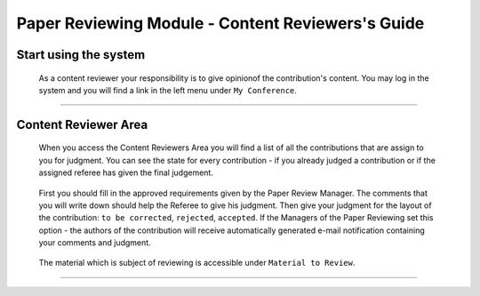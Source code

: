 ===============================================
Paper Reviewing Module - Content Reviewers's Guide
===============================================

Start using the system
----------------------

 As a content reviewer your responsibility is to give opinionof the contribution's content. 
 You may log in the system and you will find a link in the left menu under ``My Conference``.

        |image1|

-----------------

Content Reviewer Area
--------------------
        
 When you access the Content Reviewers Area you will find a list of all the contributions that are assign
 to you for judgment. You can see the state for every contribution - if you already judged a contribution
 or if the assigned referee has given the final judgement.
        
        |image2|
        
 First you should fill in the approved requirements given by the Paper Review Manager. 
 The comments that you will write down should help the Referee to give his judgment.
 Then give your judgment for the layout of the contribution: ``to be corrected``, ``rejected``, ``accepted``. 
 If the Managers of the Paper Reviewing set this option - the authors of the contribution will receive 
 automatically generated e-mail notification containing your comments and judgment.
        
       |image3|
        
 The material which is subject of reviewing is accessible under ``Material to Review``.
 
        |image4|
        
 
------------------------

.. |image1| image:: PaperReviewingReviewersPics/reviewer1.png
.. |image2| image:: PaperReviewingReviewersPics/reviewer2.png
.. |image3| image:: PaperReviewingReviewersPics/reviewer3.png
.. |image4| image:: PaperReviewingReviewersPics/reviewer4.png